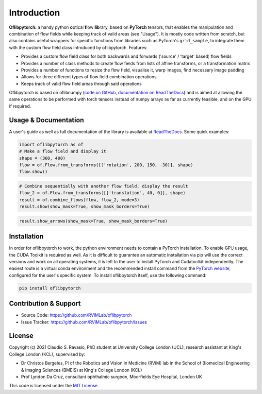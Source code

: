 Introduction
============
**Oflibpytorch:** a handy python **o**\ ptical **f**\ low **lib**\ rary, based on **PyTorch** tensors, that enables
the manipulation and combination of flow fields while keeping track of valid areas (see "Usage"). It is mostly code
written from scratch, but also contains useful wrappers for specific functions from libraries such as PyTorch's
``grid_sample``, to integrate them with the custom flow field class introduced by oflibpytorch. Features:

- Provides a custom flow field class for both backwards and forwards ('source' / 'target' based) flow fields
- Provides a number of class methods to create flow fields from lists of affine transforms, or a transformation matrix
- Provides a number of functions to resize the flow field, visualise it, warp images, find necessary image padding
- Allows for three different types of flow field combination operations
- Keeps track of valid flow field areas through said operations

Oflibpytorch is based on oflibnumpy (`code on GitHub`_, `documentation on ReadTheDocs`_) and is aimed at allowing the
same operations to be performed with torch tensors instead of numpy arrays as far as currently feasible, and on the
GPU if required.

.. _code on GitHub: https://github.com/RViMLab/oflibnumpy

.. _documentation on ReadTheDocs: https://oflibnumpy.rtfd.io

Usage & Documentation
---------------------
A user's guide as well as full documentation of the library is available at ReadTheDocs_. Some quick examples:

.. _ReadTheDocs: https://oflibpytorch.rtfd.io

.. code-block:: python

    import oflibpytorch as of
    # Make a flow field and display it
    shape = (300, 400)
    flow = of.Flow.from_transforms([['rotation', 200, 150, -30]], shape)
    flow.show()

.. image:: https://raw.githubusercontent.com/RViMLab/oflibpytorch/main/docs/_static/index_flow_1.png
    :width: 50%
    :alt: Visualisation of optical flow representing a rotation

.. code-block:: python

    # Combine sequentially with another flow field, display the result
    flow_2 = of.Flow.from_transforms([['translation', 40, 0]], shape)
    result = of.combine_flows(flow, flow_2, mode=3)
    result.show(show_mask=True, show_mask_borders=True)

.. image:: https://raw.githubusercontent.com/RViMLab/oflibpytorch/main/docs/_static/index_result.png
    :width: 50%
    :alt: Visualisation of optical flow representing a rotation, translated to the right

.. code-block:: python

    result.show_arrows(show_mask=True, show_mask_borders=True)

.. image:: https://raw.githubusercontent.com/RViMLab/oflibpytorch/main/docs/_static/index_result_arrows.png
    :width: 50%
    :alt: Visualisation of optical flow representing a rotation, translated to the right


Installation
------------
In order for oflibpytorch to work, the python environment needs to contain a PyTorch installation. To enable GPU usage,
the CUDA Toolkit is required as well. As it is difficult to guarantee an automatic installation via pip will use the
correct versions and work on all operating systems, it is left to the user to install PyTorch and Cudatoolkit
independently. The easiest route is a virtual conda environment and the recommended install command
from the `PyTorch website`_, configured for the user's specific system. To install oflibpytorch itself, use the
following command:

.. _PyTorch website: https://pytorch.org

.. code-block::

    pip install oflibpytorch


Contribution & Support
----------------------
- Source Code: https://github.com/RViMLab/oflibpytorch
- Issue Tracker: https://github.com/RViMLab/oflibpytorch/issues


License
-------
Copyright (c) 2021 Claudio S. Ravasio, PhD student at University College London (UCL), research assistant at King's
College London (KCL), supervised by:

- Dr Christos Bergeles, PI of the Robotics and Vision in Medicine (RViM) lab in the School of Biomedical Engineering &
  Imaging Sciences (BMEIS) at King's College London (KCL)
- Prof Lyndon Da Cruz, consultant ophthalmic surgeon, Moorfields Eye Hospital, London UK

This code is licensed under the `MIT License`_.

.. _MIT License: https://opensource.org/licenses/MIT